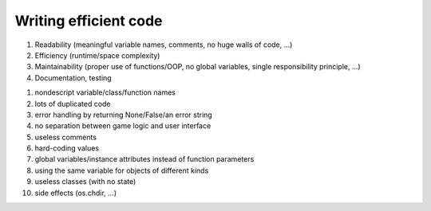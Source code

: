 
######################
Writing efficient code
######################


1) Readability (meaningful variable names, comments, no huge walls of code, ...)
2) Efficiency (runtime/space complexity)
3) Maintainability (proper use of functions/OOP, no global variables, single responsibility principle, ...)
4) Documentation, testing


1) nondescript variable/class/function names
2) lots of duplicated code
3) error handling by returning None/False/an error string
4) no separation between game logic and user interface
5) useless comments
6) hard-coding values
7) global variables/instance attributes instead of function parameters
8) using the same variable for objects of different kinds
9) useless classes (with no state)
10) side effects (os.chdir, ...)


